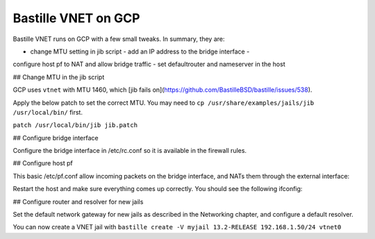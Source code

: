 Bastille VNET on GCP
====================

Bastille VNET runs on GCP with a few small tweaks. In summary, they are:

- change MTU setting in jib script - add an IP address to the bridge interface -
configure host pf to NAT and allow bridge traffic - set defaultrouter and
nameserver in the host

## Change MTU in the jib script

GCP uses ``vtnet`` with MTU 1460, which [jib fails
on](https://github.com/BastilleBSD/bastille/issues/538).

Apply the below patch to set the correct MTU. You may need to ``cp
/usr/share/examples/jails/jib /usr/local/bin/`` first.

``patch /usr/local/bin/jib jib.patch``

.. code-block:: text
  --- /usr/local/bin/jib	2022-07-31 03:27:04.163245000 +0000
  +++ jib.fixed	2022-07-31 03:41:16.710401000 +0000
  @@ -299,14 +299,14 @@
   
   		# Make sure the interface has been bridged
   		if ! ifconfig "$iface$bridge" > /dev/null 2>&1; then
  -			new=$( ifconfig bridge create ) || return
  +			new=$( ifconfig bridge create mtu 1460 ) || return
   			ifconfig $new addm $iface || return
   			ifconfig $new name "$iface$bridge" || return
   			ifconfig "$iface$bridge" up || return
   		fi
   
   		# Create a new interface to the bridge
  -		new=$( ifconfig epair create ) || return
  +		new=$( ifconfig epair create mtu 1460 ) || return
   		ifconfig "$iface$bridge" addm $new || return
   
   		# Rename the new interface

## Configure bridge interface

Configure the bridge interface in /etc/rc.conf so it is available in the
firewall rules.

.. code-block:: shell
  sysrc cloned_interfaces="bridge0"
  sysrc ifconfig_bridge0="inet 192.168.1.1/24 mtu 1460 addm vtnet0 name vtnet0bridge up"
  sysrc gateway_enable="yes"
  sysrc pf_enable="yes"

## Configure host pf

This basic /etc/pf.conf allow incoming packets on the bridge interface, and NATs
them through the external interface:

.. code-block:: text
  ext_if="vtnet0"
  bridge_if="vtnet0bridge"
  
  set skip on lo
  scrub in

  # permissive NAT allows jail bridge and wireguard tunnels
  nat on $ext_if inet from !($ext_if) -> ($ext_if:0)
  
  block in
  pass out
  
  pass in proto tcp to port {22}
  pass in inet proto icmp icmp-type { echoreq }
  pass in on $bridge_if

Restart the host and make sure everything comes up correctly. You should see the
following ifconfig:

.. code-block:: text
  vtnet0bridge: flags=8843<UP,BROADCAST,RUNNING,SIMPLEX,MULTICAST> metric 0 mtu 1460
  	ether 58:9c:fc:10:ff:90
  	inet 192.168.1.1 netmask 0xffffff00 broadcast 192.168.1.255
  	id 00:00:00:00:00:00 priority 32768 hellotime 2 fwddelay 15
  	maxage 20 holdcnt 6 proto rstp maxaddr 2000 timeout 1200
  	root id 00:00:00:00:00:00 priority 32768 ifcost 0 port 0
  	member: vtnet0 flags=143<LEARNING,DISCOVER,AUTOEDGE,AUTOPTP>
  	        ifmaxaddr 0 port 1 priority 128 path cost 2000
  	groups: bridge

## Configure router and resolver for new jails

Set the default network gateway for new jails as described in the Networking
chapter, and configure a default resolver.

.. code-block:: shell
  sysrc -f /usr/local/etc/bastille/bastille.conf bastille_network_gateway="192.168.1.1"
  echo "nameserver 8.8.8.8" > /usr/local/etc/bastille/resolv.conf
  sysrc -f /usr/local/etc/bastille/bastille.conf bastille_resolv_conf="/usr/local/etc/bastille/resolv.conf"

You can now create a VNET jail with ``bastille create -V myjail 13.2-RELEASE
192.168.1.50/24 vtnet0``
